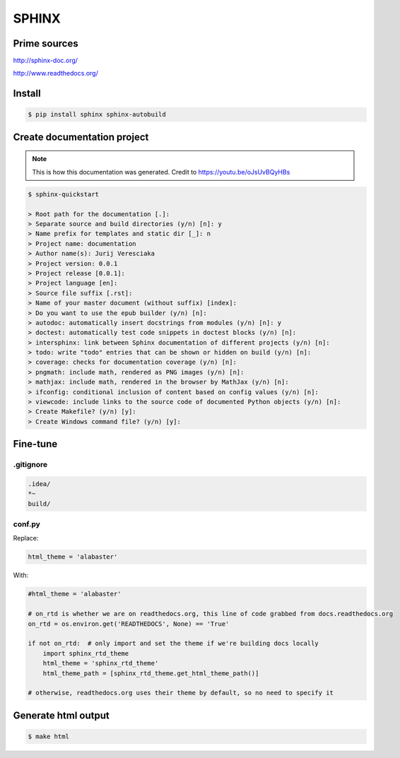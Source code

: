 SPHINX
======

Prime sources
-------------

`<http://sphinx-doc.org/>`_

`<http://www.readthedocs.org/>`_

Install
-------

.. code-block:: shell

    $ pip install sphinx sphinx-autobuild

Create documentation project
----------------------------

.. note:: This is how this documentation was generated. Credit to `<https://youtu.be/oJsUvBQyHBs>`_

.. code-block:: shell

    $ sphinx-quickstart

    > Root path for the documentation [.]:
    > Separate source and build directories (y/n) [n]: y
    > Name prefix for templates and static dir [_]: n
    > Project name: documentation
    > Author name(s): Jurij Veresciaka
    > Project version: 0.0.1
    > Project release [0.0.1]:
    > Project language [en]:
    > Source file suffix [.rst]:
    > Name of your master document (without suffix) [index]:
    > Do you want to use the epub builder (y/n) [n]:
    > autodoc: automatically insert docstrings from modules (y/n) [n]: y
    > doctest: automatically test code snippets in doctest blocks (y/n) [n]:
    > intersphinx: link between Sphinx documentation of different projects (y/n) [n]:
    > todo: write "todo" entries that can be shown or hidden on build (y/n) [n]:
    > coverage: checks for documentation coverage (y/n) [n]:
    > pngmath: include math, rendered as PNG images (y/n) [n]:
    > mathjax: include math, rendered in the browser by MathJax (y/n) [n]:
    > ifconfig: conditional inclusion of content based on config values (y/n) [n]:
    > viewcode: include links to the source code of documented Python objects (y/n) [n]:
    > Create Makefile? (y/n) [y]:
    > Create Windows command file? (y/n) [y]:

Fine-tune
---------

.gitignore
^^^^^^^^^^

.. code-block:: shell

    .idea/
    *~
    build/

conf.py
^^^^^^^

Replace:

.. code-block:: python

    html_theme = 'alabaster'

With:

.. code-block:: python

    #html_theme = 'alabaster'

    # on_rtd is whether we are on readthedocs.org, this line of code grabbed from docs.readthedocs.org
    on_rtd = os.environ.get('READTHEDOCS', None) == 'True'

    if not on_rtd:  # only import and set the theme if we're building docs locally
        import sphinx_rtd_theme
        html_theme = 'sphinx_rtd_theme'
        html_theme_path = [sphinx_rtd_theme.get_html_theme_path()]

    # otherwise, readthedocs.org uses their theme by default, so no need to specify it

Generate html output
--------------------

.. code-block:: shell

    $ make html

